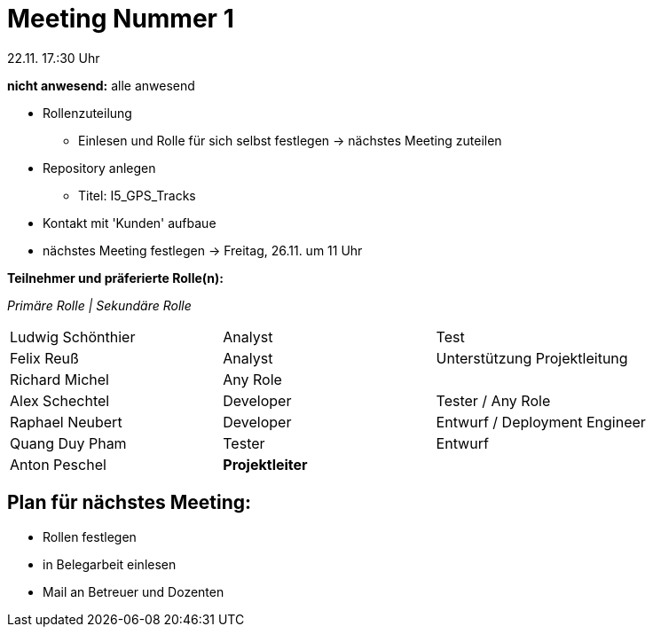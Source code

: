 = Meeting Nummer 1
22.11. 17.:30 Uhr

*nicht anwesend:* alle anwesend

* Rollenzuteilung
** Einlesen und Rolle für sich selbst festlegen -> nächstes Meeting zuteilen
* Repository anlegen
** Titel: I5_GPS_Tracks
* Kontakt mit 'Kunden' aufbaue
* nächstes Meeting festlegen -> Freitag, 26.11. um 11 Uhr

.*Teilnehmer und präferierte Rolle(n):*
_Primäre Rolle | Sekundäre Rolle_
|===
|Ludwig Schönthier |Analyst |Test
|Felix Reuß |Analyst |Unterstützung Projektleitung
|Richard Michel |Any Role |
|Alex Schechtel |Developer |Tester / Any Role
|Raphael Neubert |Developer |Entwurf / Deployment Engineer
|Quang Duy Pham |Tester | Entwurf
|Anton Peschel |*Projektleiter* |
|===

== Plan für nächstes Meeting:
* Rollen festlegen
* in Belegarbeit einlesen
* Mail an Betreuer und Dozenten
